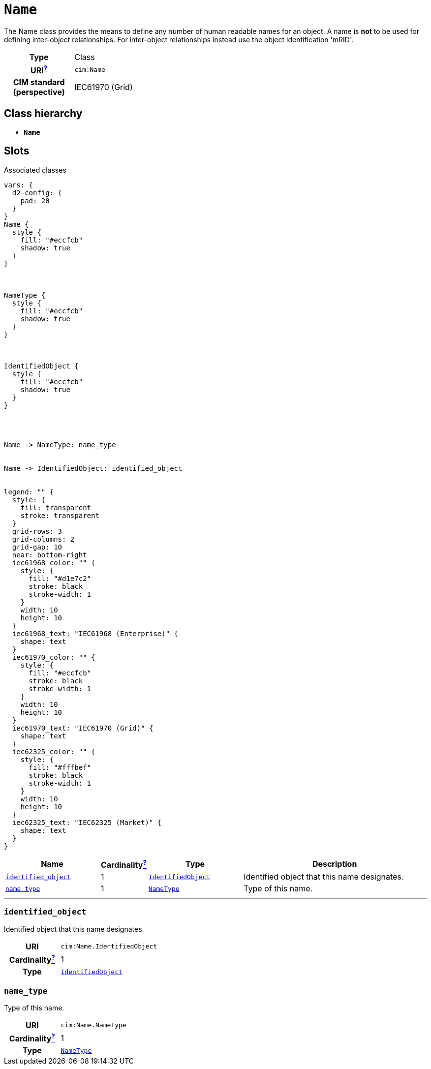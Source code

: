= `Name`
:toclevels: 4


+++The Name class provides the means to define any number of human readable  names for an object. A name is <b>not</b> to be used for defining inter-object relationships. For inter-object relationships instead use the object identification 'mRID'.+++


[cols="h,3",width=65%]
|===
| Type
| Class

| URI^xref:ROOT::uri_explanation.adoc[?]^
| `cim:Name`


| CIM standard (perspective)
| IEC61970 (Grid)



|===

== Class hierarchy
* *`Name`*


== Slots



.Associated classes
[d2,svg,theme=4]
----
vars: {
  d2-config: {
    pad: 20
  }
}
Name {
  style {
    fill: "#eccfcb"
    shadow: true
  }
}



NameType {
  style {
    fill: "#eccfcb"
    shadow: true
  }
}



IdentifiedObject {
  style {
    fill: "#eccfcb"
    shadow: true
  }
}




Name -> NameType: name_type


Name -> IdentifiedObject: identified_object


legend: "" {
  style: {
    fill: transparent
    stroke: transparent
  }
  grid-rows: 3
  grid-columns: 2
  grid-gap: 10
  near: bottom-right
  iec61968_color: "" {
    style: {
      fill: "#d1e7c2"
      stroke: black
      stroke-width: 1
    }
    width: 10
    height: 10
  }
  iec61968_text: "IEC61968 (Enterprise)" {
    shape: text
  }
  iec61970_color: "" {
    style: {
      fill: "#eccfcb"
      stroke: black
      stroke-width: 1
    }
    width: 10
    height: 10
  }
  iec61970_text: "IEC61970 (Grid)" {
    shape: text
  }
  iec62325_color: "" {
    style: {
      fill: "#fffbef"
      stroke: black
      stroke-width: 1
    }
    width: 10
    height: 10
  }
  iec62325_text: "IEC62325 (Market)" {
    shape: text
  }
}
----


[cols="3,1,3,6",width=100%]
|===
| Name | Cardinalityxref:ROOT::cardinalities_explained.adoc[^?^,title="Explains stuff"] | Type | Description

| <<identified_object,`identified_object`>>
| 1
| xref::class/IdentifiedObject.adoc[`IdentifiedObject`]
| +++Identified object that this name designates.+++

| <<name_type,`name_type`>>
| 1
| xref::class/NameType.adoc[`NameType`]
| +++Type of this name.+++
|===

'''


//[discrete]
[#identified_object]
=== `identified_object`
+++Identified object that this name designates.+++

[cols="h,4",width=65%]
|===
| URI
| `cim:Name.IdentifiedObject`
| Cardinalityxref:ROOT::cardinalities_explained.adoc[^?^,title="Explains stuff"]
| 1
| Type
| xref::class/IdentifiedObject.adoc[`IdentifiedObject`]


|===

//[discrete]
[#name_type]
=== `name_type`
+++Type of this name.+++

[cols="h,4",width=65%]
|===
| URI
| `cim:Name.NameType`
| Cardinalityxref:ROOT::cardinalities_explained.adoc[^?^,title="Explains stuff"]
| 1
| Type
| xref::class/NameType.adoc[`NameType`]


|===


